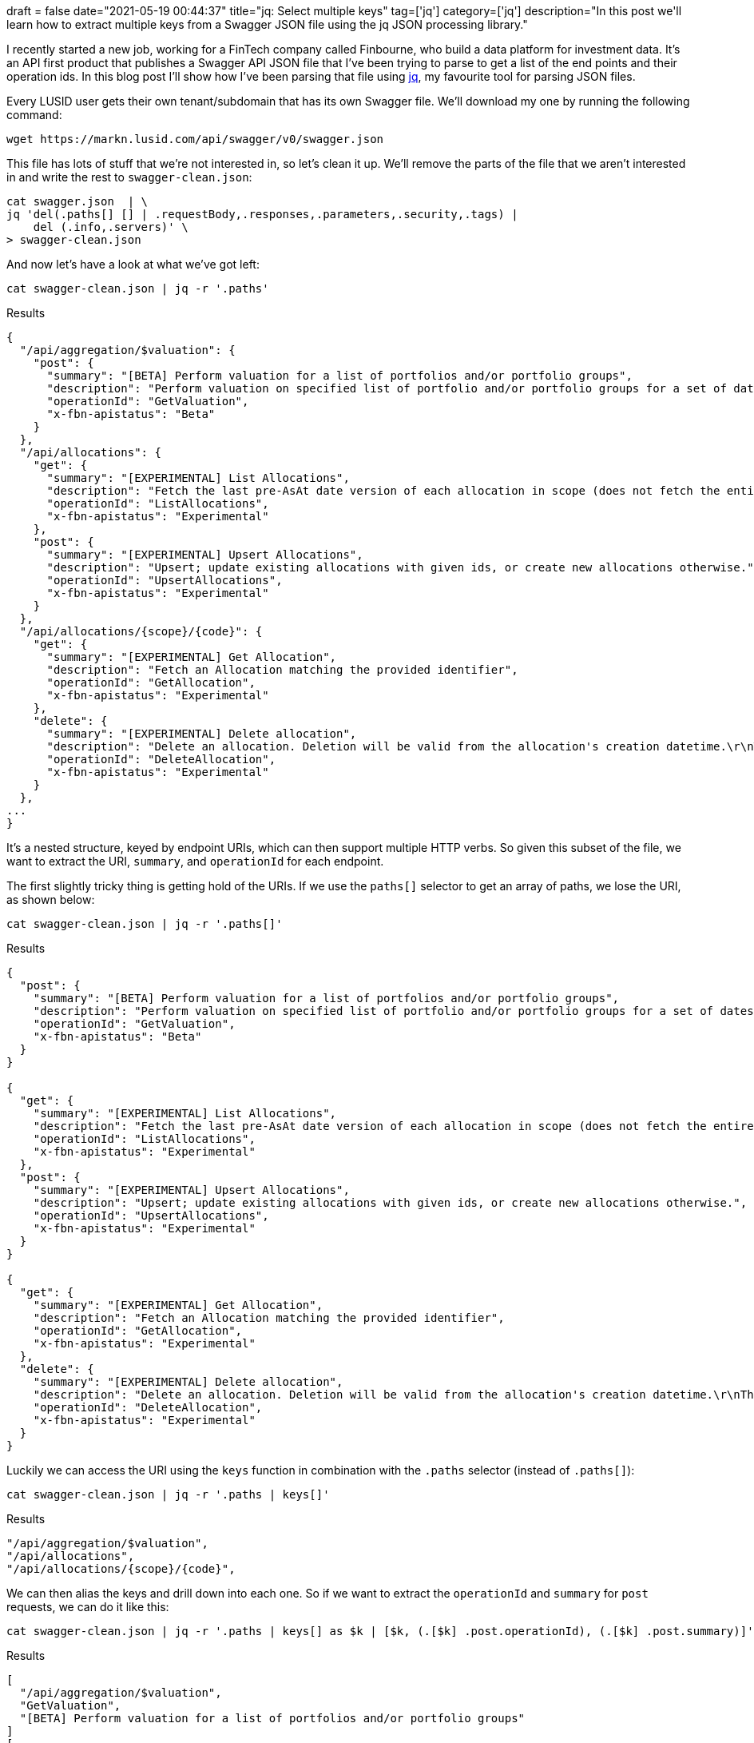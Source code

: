 +++
draft = false
date="2021-05-19 00:44:37"
title="jq: Select multiple keys"
tag=['jq']
category=['jq']
description="In this post we'll learn how to extract multiple keys from a Swagger JSON file using the jq JSON processing library."
+++


I recently started a new job, working for a FinTech company called Finbourne, who build a data platform for investment data. 
It's an API first product that publishes a Swagger API JSON file that I've been trying to parse to get a list of the end points and their operation ids.
In this blog post I'll show how I've been parsing that file using https://stedolan.github.io/jq/manual/[jq^], my favourite tool for parsing JSON files.

Every LUSID user gets their own tenant/subdomain that has its own Swagger file.
We'll download my one by running the following command:

[source, bash]
----
wget https://markn.lusid.com/api/swagger/v0/swagger.json
----

This file has lots of stuff that we're not interested in, so let's clean it up.
We'll remove the parts of the file that we aren't interested in and write the rest to `swagger-clean.json`:

[source,bash]
----
cat swagger.json  | \
jq 'del(.paths[] [] | .requestBody,.responses,.parameters,.security,.tags) | 
    del (.info,.servers)' \
> swagger-clean.json
----

And now let's have a look at what we've got left:

[source,bash]
----
cat swagger-clean.json | jq -r '.paths'
----

.Results
[source, json]
----
{
  "/api/aggregation/$valuation": {
    "post": {
      "summary": "[BETA] Perform valuation for a list of portfolios and/or portfolio groups",
      "description": "Perform valuation on specified list of portfolio and/or portfolio groups for a set of dates.",
      "operationId": "GetValuation",
      "x-fbn-apistatus": "Beta"
    }
  },
  "/api/allocations": {
    "get": {
      "summary": "[EXPERIMENTAL] List Allocations",
      "description": "Fetch the last pre-AsAt date version of each allocation in scope (does not fetch the entire history).",
      "operationId": "ListAllocations",
      "x-fbn-apistatus": "Experimental"
    },
    "post": {
      "summary": "[EXPERIMENTAL] Upsert Allocations",
      "description": "Upsert; update existing allocations with given ids, or create new allocations otherwise.",
      "operationId": "UpsertAllocations",
      "x-fbn-apistatus": "Experimental"
    }
  },
  "/api/allocations/{scope}/{code}": {
    "get": {
      "summary": "[EXPERIMENTAL] Get Allocation",
      "description": "Fetch an Allocation matching the provided identifier",
      "operationId": "GetAllocation",
      "x-fbn-apistatus": "Experimental"
    },
    "delete": {
      "summary": "[EXPERIMENTAL] Delete allocation",
      "description": "Delete an allocation. Deletion will be valid from the allocation's creation datetime.\r\nThis means that the allocation will no longer exist at any effective datetime from the asAt datetime of deletion.",
      "operationId": "DeleteAllocation",
      "x-fbn-apistatus": "Experimental"
    }
  },
...
}
----

It's a nested structure, keyed by endpoint URIs, which can then support multiple HTTP verbs.
So given this subset of the file, we want to extract the URI, `summary`, and `operationId` for each endpoint.

The first slightly tricky thing is getting hold of the URIs.
If we use the `paths[]` selector to get an array of paths, we lose the URI, as shown below:

[source, bash]
----
cat swagger-clean.json | jq -r '.paths[]'
----

.Results
[source, json]
----
{
  "post": {
    "summary": "[BETA] Perform valuation for a list of portfolios and/or portfolio groups",
    "description": "Perform valuation on specified list of portfolio and/or portfolio groups for a set of dates.",
    "operationId": "GetValuation",
    "x-fbn-apistatus": "Beta"
  }
}

{
  "get": {
    "summary": "[EXPERIMENTAL] List Allocations",
    "description": "Fetch the last pre-AsAt date version of each allocation in scope (does not fetch the entire history).",
    "operationId": "ListAllocations",
    "x-fbn-apistatus": "Experimental"
  },
  "post": {
    "summary": "[EXPERIMENTAL] Upsert Allocations",
    "description": "Upsert; update existing allocations with given ids, or create new allocations otherwise.",
    "operationId": "UpsertAllocations",
    "x-fbn-apistatus": "Experimental"
  }
}

{
  "get": {
    "summary": "[EXPERIMENTAL] Get Allocation",
    "description": "Fetch an Allocation matching the provided identifier",
    "operationId": "GetAllocation",
    "x-fbn-apistatus": "Experimental"
  },
  "delete": {
    "summary": "[EXPERIMENTAL] Delete allocation",
    "description": "Delete an allocation. Deletion will be valid from the allocation's creation datetime.\r\nThis means that the allocation will no longer exist at any effective datetime from the asAt datetime of deletion.",
    "operationId": "DeleteAllocation",
    "x-fbn-apistatus": "Experimental"
  }
}
----

Luckily we can access the URI using the `keys` function in combination with the `.paths` selector (instead of `.paths[]`): 

[source, bash]
----
cat swagger-clean.json | jq -r '.paths | keys[]'
----

.Results
[source, json]
----
"/api/aggregation/$valuation",
"/api/allocations",
"/api/allocations/{scope}/{code}",
----

We can then alias the keys and drill down into each one. 
So if we want to extract the `operationId` and `summary` for `post` requests, we can do it like this:


[source, bash]
----
cat swagger-clean.json | jq -r '.paths | keys[] as $k | [$k, (.[$k] .post.operationId), (.[$k] .post.summary)]'
----

.Results
[source, json]
----
[
  "/api/aggregation/$valuation",
  "GetValuation",
  "[BETA] Perform valuation for a list of portfolios and/or portfolio groups"
]
[
  "/api/allocations",
  "UpsertAllocations",
  "[EXPERIMENTAL] Upsert Allocations"
]
[
  "/api/calendars/businessday/{scope}/{code}",
  null,
  null
]
----

That works to some extent, but it doesn't work if the key is `get` or `delete`. 
So it turns out that we want to get all of the keys, which we can do using the `keys` function again!
This leaves us with the following nested query:


[source, bash]
----
cat swagger-clean.json | jq -r '.paths | keys[] as $k | [
    (.[$k] | 
     keys[] as $k1 | 
     [$k, $k1, .[$k1].operationId, .[$k1].summary]
    )
  ]'
----

.Results
[source, json]
----
[
  [
    "/api/aggregation/$valuation",
    "post",
    "GetValuation",
    "[BETA] Perform valuation for a list of portfolios and/or portfolio groups"
  ]
]

[
  [
    "/api/allocations",
    "get",
    "ListAllocations",
    "[EXPERIMENTAL] List Allocations"
  ],
  [
    "/api/allocations",
    "post",
    "UpsertAllocations",
    "[EXPERIMENTAL] Upsert Allocations"
  ]
]
[
  [
    "/api/allocations/{scope}/{code}",
    "delete",
    "DeleteAllocation",
    "[EXPERIMENTAL] Delete allocation"
  ],
  [
    "/api/allocations/{scope}/{code}",
    "get",
    "GetAllocation",
    "[EXPERIMENTAL] Get Allocation"
  ]
]

----

And then to flatten it out into single arrays instead of nested ones, we can pipe the result through the `.[]` selector:

[source, bash]
----
cat swagger-clean.json | jq -r '.paths | keys[] as $k | [
    (.[$k] | 
     keys[] as $k1 | 
     [$k, $k1, .[$k1].operationId, .[$k1].summary]
    )
  ] | .[]'
----

.Results
[source, json]
----
[
  "/api/aggregation/$valuation",
  "post",
  "GetValuation",
  "[BETA] Perform valuation for a list of portfolios and/or portfolio groups"
]
[
  "/api/allocations",
  "get",
  "ListAllocations",
  "[EXPERIMENTAL] List Allocations"
]
[
  "/api/allocations",
  "post",
  "UpsertAllocations",
  "[EXPERIMENTAL] Upsert Allocations"
]
[
  "/api/allocations/{scope}/{code}",
  "delete",
  "DeleteAllocation",
  "[EXPERIMENTAL] Delete allocation"
]
[
  "/api/allocations/{scope}/{code}",
  "get",
  "GetAllocation",
  "[EXPERIMENTAL] Get Allocation"
]
----

And then if we want to go one step further, we could even convert that all into a CSV file using the `@csv` operator:

[source, bash]
----
cat swagger-clean.json | jq -r '.paths | keys[] as $k | [
    (.[$k] | 
     keys[] as $k1 | 
     [$k, $k1, .[$k1].operationId, .[$k1].summary]
    )
  ] | .[] | @csv'
----

.Results
[format="csv", cols="45,5,20,30"]
|===
"/api/aggregation/$valuation","post","GetValuation","[BETA] Perform valuation for a list of portfolios and/or portfolio groups"
"/api/aggregation/$valuationinlined","post","GetValuationOfWeightedInstruments","[BETA] Perform valuation for an inlined portfolio"
"/api/aggregation/{scope}/{code}/$generateconfigurationrecipe","post","GenerateConfigurationRecipe","[EXPERIMENTAL] Generates a recipe sufficient to perform valuations for the given portfolio."
"/api/allocations","get","ListAllocations","[EXPERIMENTAL] List Allocations"
"/api/allocations","post","UpsertAllocations","[EXPERIMENTAL] Upsert Allocations"
"/api/allocations/{scope}/{code}","delete","DeleteAllocation","[EXPERIMENTAL] Delete allocation"
"/api/allocations/{scope}/{code}","get","GetAllocation","[EXPERIMENTAL] Get Allocation"
"/api/calendars/businessday/{scope}/{code}","get","IsBusinessDateTime","[EXPERIMENTAL] Check whether a DateTime is a ""Business DateTime"""
"/api/calendars/generic","get","ListCalendars","[EXPERIMENTAL] List Calenders"
"/api/calendars/generic","post","CreateCalendar","[EXPERIMENTAL] Create a calendar in its generic form"
|===

Job done and jq to the rescue again!
